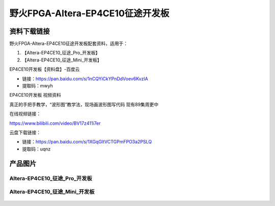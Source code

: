
野火FPGA-Altera-EP4CE10征途开发板
=====================

资料下载链接
------------

野火FPGA-Altera-EP4CE10征途开发板配套资料，适用于：

1. 【Altera-EP4CE10_征途_Pro_开发板】
#. 【Altera-EP4CE10_征途_Mini_开发板】


EP4CE10开发板【资料盘】-百度云

-  链接：https://pan.baidu.com/s/1nCQYiCkYPnDdVoev6KvzlA
-  提取码：mwyh


EP4CE10开发板 视频资料

真正的手把手教学，“波形图”教学法，现场画波形图写代码  现有89集周更中

在线视频链接：

https://www.bilibili.com/video/BV17z411i7er


云盘下载链接：

-  链接：https://pan.baidu.com/s/1XGqGItVCTGPmFPO3a2PSLQ
-  提取码：uqnz






产品图片
--------

Altera-EP4CE10_征途_Pro_开发板
~~~~~~~~~~~~~~~~~~~~~~~~~~~~

.. figure:: media/ep4ce10/ebf_altera_pro.jpg
   :alt: Altera-EP4CE10_征途_Pro_开发板


Altera-EP4CE10_征途_Mini_开发板
~~~~~~~~~~~~~~~~~~~~~~~~~

.. figure:: media/ep4ce10/ebf_altera_mini.jpg
   :alt: Altera-EP4CE10_征途_Mini_开发板

